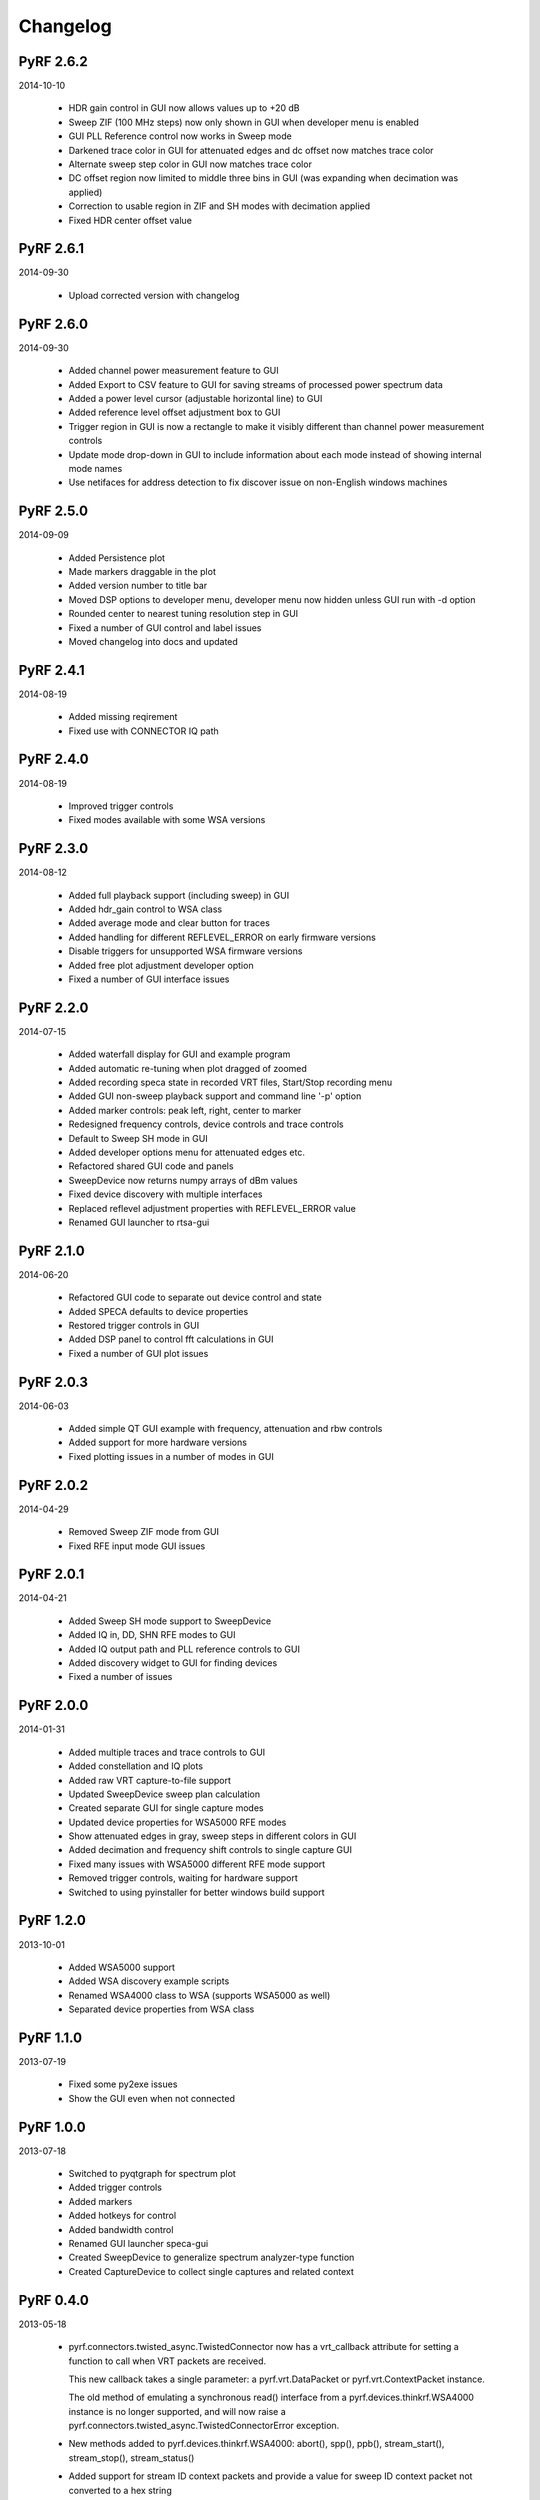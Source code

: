 
Changelog
---------

PyRF 2.6.2
==========

2014-10-10

 * HDR gain control in GUI now allows values up to +20 dB

 * Sweep ZIF (100 MHz steps) now only shown in GUI when developer menu is
   enabled

 * GUI PLL Reference control now works in Sweep mode

 * Darkened trace color in GUI for attenuated edges and dc offset now matches
   trace color

 * Alternate sweep step color in GUI now matches trace color

 * DC offset region now limited to middle three bins in GUI (was expanding
   when decimation was applied)

 * Correction to usable region in ZIF and SH modes with decimation applied

 * Fixed HDR center offset value

PyRF 2.6.1
==========

2014-09-30

 * Upload corrected version with changelog

PyRF 2.6.0
==========

2014-09-30

 * Added channel power measurement feature to GUI

 * Added Export to CSV feature to GUI for saving streams of processed
   power spectrum data

 * Added a power level cursor (adjustable horizontal line) to GUI

 * Added reference level offset adjustment box to GUI

 * Trigger region in GUI is now a rectangle to make it visibly different
   than channel power measurement controls

 * Update mode drop-down in GUI to include information about each mode
   instead of showing internal mode names

 * Use netifaces for address detection to fix discover issue on
   non-English windows machines

PyRF 2.5.0
==========

2014-09-09

 * Added Persistence plot

 * Made markers draggable in the plot

 * Added version number to title bar

 * Moved DSP options to developer menu, developer menu now hidden
   unless GUI run with -d option

 * Rounded center to nearest tuning resolution step in GUI

 * Fixed a number of GUI control and label issues

 * Moved changelog into docs and updated

PyRF 2.4.1
==========

2014-08-19

 * Added missing reqirement

 * Fixed use with CONNECTOR IQ path

PyRF 2.4.0
==========

2014-08-19

 * Improved trigger controls

 * Fixed modes available with some WSA versions

PyRF 2.3.0
==========

2014-08-12

 * Added full playback support (including sweep) in GUI

 * Added hdr_gain control to WSA class

 * Added average mode and clear button for traces

 * Added handling for different REFLEVEL_ERROR on early firmware versions

 * Disable triggers for unsupported WSA firmware versions

 * Added free plot adjustment developer option

 * Fixed a number of GUI interface issues

PyRF 2.2.0
==========

2014-07-15

 * Added waterfall display for GUI and example program

 * Added automatic re-tuning when plot dragged of zoomed

 * Added recording speca state in recorded VRT files, Start/Stop recording
   menu

 * Added GUI non-sweep playback support and command line '-p' option

 * Added marker controls: peak left, right, center to marker

 * Redesigned frequency controls, device controls and trace controls

 * Default to Sweep SH mode in GUI

 * Added developer options menu for attenuated edges etc.

 * Refactored shared GUI code and panels

 * SweepDevice now returns numpy arrays of dBm values

 * Fixed device discovery with multiple interfaces

 * Replaced reflevel adjustment properties with REFLEVEL_ERROR value

 * Renamed GUI launcher to rtsa-gui

PyRF 2.1.0
==========

2014-06-20

 * Refactored GUI code to separate out device control and state

 * Added SPECA defaults to device properties

 * Restored trigger controls in GUI

 * Added DSP panel to control fft calculations in GUI

 * Fixed a number of GUI plot issues

PyRF 2.0.3
==========

2014-06-03

 * Added simple QT GUI example with frequency, attenuation and rbw controls

 * Added support for more hardware versions

 * Fixed plotting issues in a number of modes in GUI

PyRF 2.0.2
==========

2014-04-29

 * Removed Sweep ZIF mode from GUI

 * Fixed RFE input mode GUI issues

PyRF 2.0.1
==========

2014-04-21

 * Added Sweep SH mode support to SweepDevice

 * Added IQ in, DD, SHN RFE modes to GUI

 * Added IQ output path and PLL reference controls to GUI

 * Added discovery widget to GUI for finding devices

 * Fixed a number of issues

PyRF 2.0.0
==========

2014-01-31

 * Added multiple traces and trace controls to GUI

 * Added constellation and IQ plots

 * Added raw VRT capture-to-file support

 * Updated SweepDevice sweep plan calculation

 * Created separate GUI for single capture modes

 * Updated device properties for WSA5000 RFE modes

 * Show attenuated edges in gray, sweep steps in different colors in GUI

 * Added decimation and frequency shift controls to single capture GUI

 * Fixed many issues with WSA5000 different RFE mode support

 * Removed trigger controls, waiting for hardware support

 * Switched to using pyinstaller for better windows build support

PyRF 1.2.0
==========

2013-10-01

 * Added WSA5000 support

 * Added WSA discovery example scripts

 * Renamed WSA4000 class to WSA (supports WSA5000 as well)

 * Separated device properties from WSA class

PyRF 1.1.0
==========

2013-07-19

 * Fixed some py2exe issues

 * Show the GUI even when not connected

PyRF 1.0.0
==========

2013-07-18

 * Switched to pyqtgraph for spectrum plot

 * Added trigger controls

 * Added markers

 * Added hotkeys for control

 * Added bandwidth control

 * Renamed GUI launcher speca-gui

 * Created SweepDevice to generalize spectrum analyzer-type function

 * Created CaptureDevice to collect single captures and related context

PyRF 0.4.0
==========

2013-05-18

 * pyrf.connectors.twisted_async.TwistedConnector now has a
   vrt_callback attribute for setting a function to call when
   VRT packets are received.

   This new callback takes a single parameter: a pyrf.vrt.DataPacket
   or pyrf.vrt.ContextPacket instance.

   The old method of emulating a synchronous read() interface
   from a pyrf.devices.thinkrf.WSA4000 instance is no longer
   supported, and will now raise a
   pyrf.connectors.twisted_async.TwistedConnectorError exception.

 * New methods added to pyrf.devices.thinkrf.WSA4000: abort(),
   spp(), ppb(), stream_start(), stream_stop(), stream_status()

 * Added support for stream ID context packets and provide a value
   for sweep ID context packet not converted to a hex string

 * wsa4000gui updated to use vrt callback

 * "wsa4000gui -v" enables verbose mode which currently shows SCPI
   commands sent and responses received on stdout

 * Added examples/stream.py example for testing stream data rate

 * Updated examples/twisted_show_i_q.py for new vrt_callback

 * Removed pyrf.twisted_util module which implemented old
   synchronous read() interface

 * Removed now unused pyrf.connectors.twisted_async.VRTTooMuchData
   exception

 * Removed wsa4000gui-blocking script

 * Fix for power spectrum calculation in pyrf.numpy_util

PyRF 0.3.0
==========

2013-02-01

 * API now allows asynchronous use with TwistedConnector

 * GUI now uses asynchronous mode, but synchronous version may still
   be built as wsa4000gui-blocking

 * GUI moved from examples to inside the package at pyrf.gui and built
   from the same setup.py

 * add Twisted version of show_i_q.py example

 * documentation: installation instructions, requirements, py2exe
   instructions, user manual and many other changes

 * fix support for reading WSA4000 very low frequency range

 * pyrf.util.read_data_and_reflevel() was renamed to
   read_data_and_context()

 * pyrf.util.socketread() was moved to
   pyrf.connectors.blocking.socketread()

 * added requirements.txt for building dependencies from source

PyRF 0.2.5
==========

2013-01-26

 * fix for compute_fft calculations


PyRF 0.2.4
==========

2013-01-19

 * fix for missing devices file in setup.py

PyRF 0.2.3
==========

2013-01-19

 * add planned features to docs

PyRF 0.2.2
==========

2013-01-17

 * rename package from python-thinkrf to PyRF

python-thinkrf 0.2.1
====================

2012-12-21

 * update for WSA4000 firmware 2.5.3 decimation change


python-thinkrf 0.2.0
====================

2012-12-09

 * GUI: add BPF toggle, Antenna switching, --reset option, "Open Device"
   dialog, IF Gain control, Span control, RBW control, update freq on
   finished editing

 * create basic documentation and reference and improve docstrings

 * bug fixes for GUI, py2exe setup.py

 * GUI perfomance improvements

python-thinkrf 0.1.0
====================

2012-12-01

 * initial release
